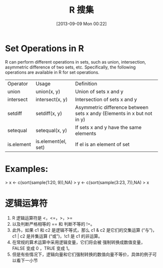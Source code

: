 #+BLOG: Blog
#+POSTID: 292
#+DATE: [2013-09-09 Mon 00:22]
#+OPTIONS: toc:nil num:nil todo:nil pri:nil tags:nil ^:nil TeX:nil
#+CATEGORY: R language, 统计分析
#+TAGS: R language, 统计分析
#+DESCRIPTION:
#+TITLE: R 搜集
* *Set Operations in R*

R can perform different operations in sets, such as union, intersection, asymmetric difference of two sets, etc. Specifically, the following operations are available in R for set operations.

| Operator   | Usage               | Definition                                                             |
| union      | union(x, y)         | Union of sets x and y                                                  |
| intersect  | intersect(x, y)     | Intersection of sets x and y                                           |
| setdiff    | setdiff(x, y)       | Asymmetric difference between sets x andy (Elements in x but not in y) |
| setequal   | setequal(x, y)      | If sets x and y have the same elements                                 |
| is.element | is.element(el, set) | If el is an element of set                                             |

* Examples:

> x <- c(sort(sample(1:20, 9)),NA)
> y <- c(sort(sample(3:23, 7)),NA)
> x
[1]  1  3  5  8 11 17 18 19 20 NA
> y
[1]  7 11 15 16 17 19 22 NA
> union(x, y)
[1]  1  3  5  8 11 17 18 19 20 NA  7 15 16 22
> intersect(x, y)
[1] 11 17 19 NA
> setdiff(x, y)
[1]  1  3  5  8 18 20
> setdiff(y, x)
[1]  7 15 16 22
> setequal(x, y)
[1] FALSE

Note that each of union, intersect, setdiff and setequal will discard any duplicated values in the arguments. Look at the following example:

> x
[1]  1  3  5  8 11 17 18 19 20 NA
> x2 <- c(x, 1, 3, 5, 8)
> x2
[1]  1  3  5  8 11 17 18 19 20 NA  1  3  5  8
> setdiff(x, y)
[1]  1  3  5  8 18 20
> setdiff(x2, y)
[1]  1  3  5  8 18 20
> setequal(x, x2)
[1] TRUE

Although x and x2 have different length, they have the same UNIQUE elements sosetequal(x, x2) returns a TRUE value.

is.element(x, y) is identical to x %in% y. The return value of is.element is a vector of TRUE and FALSE with the same length as x, which indicates whether each element of x is an element of y or not.
> is.element(x, y)  # vector of length 10
[1] FALSE FALSE FALSE FALSE  TRUE  TRUE FALSE  TRUE FALSE  TRUE
> is.element(y, x)  # vector of length 8
[1] FALSE  TRUE FALSE FALSE  TRUE  TRUE FALSE  TRUE
* 逻辑运算符
1. R 逻辑运算符是 <，<=，>，>=
2. 以及判断严格相等的 == 和 判断不等的 !=。
3. 此外，如果 c1 和 c2 是逻辑不等式，那么 c1 & c2 是它们的交集运算 (“与”)，c1 | c2 是并集运算 (“或”)，!c1 是 c1 的非运算。
4. 在常规的算术运算中采用逻辑变量，它们将会被 强制转换成数值变量， FALSE 变成 0 ，TRUE 变成 1。
5. 但是有些情况下，逻辑向量和它们强制转换的数值向量不等价，具体的例子可以看下一小节
